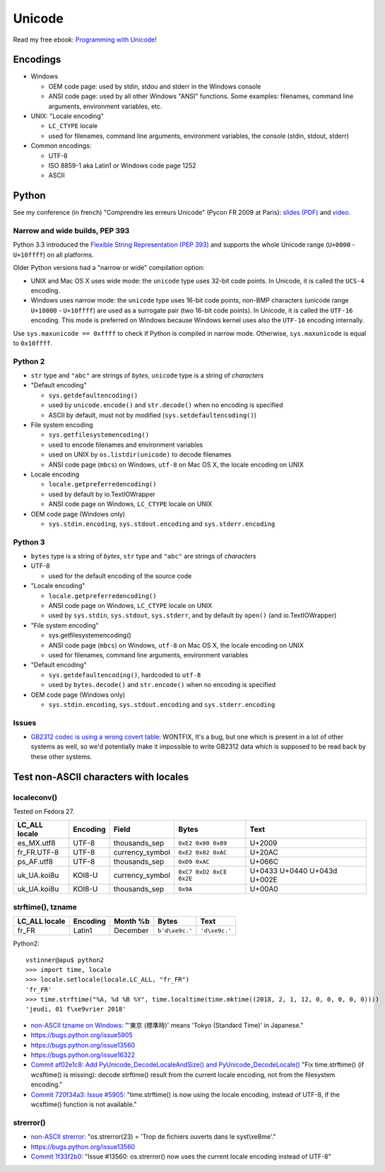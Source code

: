 +++++++
Unicode
+++++++

.. image:: unicode.png
   :alt: Unicode logo
   :align: right
   :target: http://unicodebook.readthedocs.org/

Read my free ebook: `Programming with Unicode
<http://unicodebook.readthedocs.org/>`_!

Encodings
=========

* Windows

  * OEM code page: used by stdin, stdou and stderr in the Windows console
  * ANSI code page: used by all other Windows "ANSI" functions. Some examples:
    filenames, command line arguments, environment variables, etc.

* UNIX: "Locale encoding"

  * ``LC_CTYPE`` locale
  * used for filenames, command line arguments, environment variables,
    the console (stdin, stdout, stderr)

* Common encodings:

  * UTF-8
  * ISO 8859-1 aka Latin1 or Windows code page 1252
  * ASCII


.. _python-unicode:

Python
======

See my conference (in french) "Comprendre les erreurs Unicode" (Pycon FR 2009
at Paris): `slides (PDF)
<https://github.com/vstinner/conf/blob/master/2009-PyconFR-Paris/comprendre_errurs_unicode.pdf?raw=true>`_
and `video <http://dl.afpy.org/pycon-fr-09/videos/Comprendre_les_erreurs_Unicode.mp4>`_.

Narrow and wide builds, PEP 393
-------------------------------

Python 3.3 introduced the `Flexible String Representation (PEP 393)
<http://www.python.org/dev/peps/pep-0393/>`_ and supports the whole Unicode
range (``U+0000`` - ``U+10ffff``) on all platforms.

Older Python versions had a "narrow or wide" compilation option:

* UNIX and Mac OS X uses wide mode: the ``unicode`` type uses 32-bit code
  points. In Unicode, it is called the ``UCS-4`` encoding.
* Windows uses narrow mode: the ``unicode`` type uses 16-bit code points,
  non-BMP characters (unicode range ``U+10000`` - ``U+10ffff``) are used as
  a surrogate pair (two 16-bit code points). In Unicode, it is called the
  ``UTF-16`` encoding. This mode is preferred on Windows because Windows kernel
  uses also the ``UTF-16`` encoding internally.

Use ``sys.maxunicode == 0xffff`` to check if Python is compiled in narrow mode.
Otherwise, ``sys.maxunicode`` is equal to ``0x10ffff``.


Python 2
--------

* ``str`` type and ``"abc"`` are strings of *bytes*, ``unicode`` type is a
  string of *characters*

* "Default encoding"

  * ``sys.getdefaultencoding()``
  * used by ``unicode.encode()`` and ``str.decode()`` when no encoding is
    specified
  * ASCII by default, must not by modified (``sys.setdefaultencoding()``)

* File system encoding

  * ``sys.getfilesystemencoding()``
  * used to encode filenames and environment variables
  * used on UNIX by ``os.listdir(unicode)`` to decode filenames
  * ANSI code page (``mbcs``) on Windows, ``utf-8`` on Mac OS X, the locale
    encoding on UNIX

* Locale encoding

  * ``locale.getpreferredencoding()``
  * used by default by io.TextIOWrapper
  * ANSI code page on Windows, ``LC_CTYPE`` locale on UNIX

* OEM code page (Windows only)

  * ``sys.stdin.encoding``, ``sys.stdout.encoding`` and ``sys.stderr.encoding``


Python 3
--------

* ``bytes`` type is a string of *bytes*, ``str`` type and ``"abc"`` are strings
  of *characters*

* UTF-8

  * used for the default encoding of the source code

* "Locale encoding"

  * ``locale.getpreferredencoding()``
  * ANSI code page on Windows, ``LC_CTYPE`` locale on UNIX
  * used by ``sys.stdin``, ``sys.stdout``, ``sys.stderr``, and by default by
    ``open()`` (and io.TextIOWrapper)

* "File system encoding"

  * sys.getfilesystemencoding()
  * ANSI code page (``mbcs``) on Windows, ``utf-8`` on Mac OS X, the locale
    encoding on UNIX
  * used for filenames, command line arguments, environment variables

* "Default encoding"

  * ``sys.getdefaultencoding()``, hardcoded to ``utf-8``
  * used by ``bytes.decode()`` and ``str.encode()`` when no encoding is
    specified

* OEM code page (Windows only)

  * ``sys.stdin.encoding``, ``sys.stdout.encoding`` and ``sys.stderr.encoding``


Issues
------

* `GB2312 codec is using a wrong covert table
  <http://bugs.python.org/issue24036>`_: WONTFIX, It's a bug, but one which is
  present in a lot of other systems as well, so we'd potentially make it
  impossible to write GB2312 data which is supposed to be read back by these
  other systems.


Test non-ASCII characters with locales
======================================

localeconv()
------------

Tested on Fedora 27.

==============  ========  ===============  ========================  ===========================
LC_ALL locale   Encoding  Field            Bytes                     Text
==============  ========  ===============  ========================  ===========================
es_MX.utf8      UTF-8     thousands_sep    ``0xE2 0x80 0x89``        U+2009
fr_FR.UTF-8     UTF-8     currency_symbol  ``0xE2 0x82 0xAC``        U+20AC
ps_AF.utf8      UTF-8     thousands_sep    ``0xD9 0xAC``             U+066C
uk_UA.koi8u     KOI8-U    currency_symbol  ``0xC7 0xD2 0xCE 0x2E``   U+0433 U+0440 U+043d U+002E
uk_UA.koi8u     KOI8-U    thousands_sep    ``0x9A``                  U+00A0
==============  ========  ===============  ========================  ===========================

strftime(), tzname
------------------

==============  ========  ===============  ==============  ===========================
LC_ALL locale   Encoding  Month %b         Bytes           Text
==============  ========  ===============  ==============  ===========================
fr_FR           Latin1    December         ``b'd\xe9c.'``  ``'d\xe9c.'``
==============  ========  ===============  ==============  ===========================

Python2::

    vstinner@apu$ python2
    >>> import time, locale
    >>> locale.setlocale(locale.LC_ALL, "fr_FR")
    'fr_FR'
    >>> time.strftime("%A, %d %B %Y", time.localtime(time.mktime((2018, 2, 1, 12, 0, 0, 0, 0, 0))))
    'jeudi, 01 f\xe9vrier 2018'

* `non-ASCII tzname on Windows <https://bugs.python.org/issue16322#msg173755>`_:
  "'東京 (標準時)' means 'Tokyo (Standard Time)' in Japanese."
* https://bugs.python.org/issue5905
* https://bugs.python.org/issue13560
* https://bugs.python.org/issue16322
* `Commit af02e1c8: Add PyUnicode_DecodeLocaleAndSize() and PyUnicode_DecodeLocale()
  <https://github.com/python/cpython/commit/af02e1c85a66009cdc645a64de7d7ee1335c8301>`_
  "Fix time.strftime() (if wcsftime() is missing): decode strftime() result
  from the current locale encoding, not from the filesystem encoding."
* `Commit 720f34a3:  Issue #5905
  <https://github.com/python/cpython/commit/720f34a3e8567ee7c46ee7d8752617168bfb5258>`_:
  "time.strftime() is now using the locale encoding, instead of UTF-8, if the
  wcsftime() function is not available."

strerror()
----------

* `non-ASCII strerror <https://bugs.python.org/issue13643#msg150031>`_:
  "os.strerror(23) = 'Trop de fichiers ouverts dans le syst\\xe8me'."
* https://bugs.python.org/issue13560
* `Commit 1f33f2b0
  <https://github.com/python/cpython/commit/1f33f2b0c381337d5991c227652d65eadd168209>`_:
  "Issue #13560: os.strerror() now uses the current locale encoding instead
  of UTF-8"
